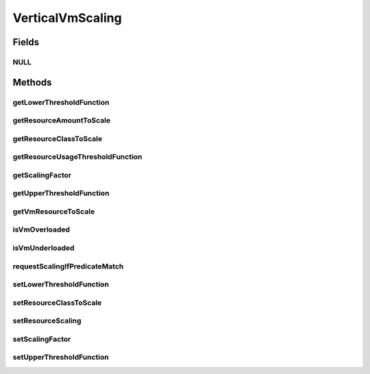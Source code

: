 .. java:import:: org.cloudbus.cloudsim.allocationpolicies VmAllocationPolicy

.. java:import:: org.cloudbus.cloudsim.brokers DatacenterBroker

.. java:import:: org.cloudbus.cloudsim.cloudlets Cloudlet

.. java:import:: org.cloudbus.cloudsim.datacenters Datacenter

.. java:import:: org.cloudbus.cloudsim.utilizationmodels UtilizationModel

.. java:import:: org.cloudbus.cloudsim.vms Vm

.. java:import:: org.cloudsimplus.autoscaling.resources ResourceScaling

.. java:import:: org.cloudsimplus.listeners EventListener

.. java:import:: java.util.function Function

VerticalVmScaling
=================

.. java:package:: org.cloudsimplus.autoscaling
   :noindex:

.. java:type:: public interface VerticalVmScaling extends VmScaling

   A Vm \ `Vertical Scaling <https://en.wikipedia.org/wiki/Scalability#Horizontal_and_vertical_scaling>`_\  mechanism used by a \ :java:ref:`DatacenterBroker`\  to request the dynamic scale of VM resources up or down, according to the current resource usage. For each resource supposed to be scaled, a different \ ``VerticalVmScaling``\  instance should be provided. If a scaling object is going to be set to a Vm, it has to be exclusive of that Vm. Different Vms must have different instances of a scaling object.

   A \ :java:ref:`Vm`\  runs a set of \ :java:ref:`Cloudlet`\ s. When a \ ``VerticalVmScaling``\  object is attached to a \ :java:ref:`Vm`\ , it's required to define which \ :java:ref:`resource will be scaled <getResourceClassToScale()>`\  (\ :java:ref:`Ram`\ , \ :java:ref:`Bandwidth`\ , etc) when it's \ :java:ref:`under <getLowerThresholdFunction()>`\  or \ :java:ref:`overloaded <getUpperThresholdFunction()>`\ .

   The scaling request follows this path:

   ..

   * a \ :java:ref:`Vm`\  that has a \ :java:ref:`VerticalVmScaling`\  object set monitors its own resource usage using an \ :java:ref:`EventListener`\ , to check if an \ :java:ref:`under <getLowerThresholdFunction()>`\  or \ :java:ref:`overload <getUpperThresholdFunction()>`\  condition is met;
   * if any of these conditions is met, the Vm uses the VerticalVmScaling to send a scaling request to its \ :java:ref:`DatacenterBroker`\ ;
   * the DatacenterBroker fowards the request to the \ :java:ref:`Datacenter`\  where the Vm is hosted;
   * the Datacenter delegates the task to its \ :java:ref:`VmAllocationPolicy`\ ;
   * the VmAllocationPolicy checks if there is resource availability and then finally scale the Vm.

   \ **WARNING**\

   Make sure that the \ :java:ref:`UtilizationModel`\  of some of these \ ``Cloudlets``\  is defined as \ :java:ref:`ABSOLUTE <Unit.ABSOLUTE>`\ . Defining the \ ``UtilizationModel``\  of all \ ``Cloudlets``\  running inside the \ ``Vm``\  as \ :java:ref:`PERCENTAGE <Unit.PERCENTAGE>`\  causes these \ ``Cloudlets``\  to automatically increase/decrease their resource usage when the \ ``Vm``\  resource is vertically scaled. This is not a CloudSim Plus issue, but the natural and maybe surprising effect that may trap researchers trying to implement and assess VM scaling policies.

   Consider the following example: a \ ``VerticalVmScaling``\  is attached to a \ ``Vm``\  to double its \ :java:ref:`Ram`\  when its usage reaches 50%. The \ ``Vm``\  has 10GB of RAM. All \ ``Cloudlets``\  running inside this \ ``Vm``\  have a \ :java:ref:`UtilizationModel`\  for their RAM utilization define in \ :java:ref:`PERCENTAGE <Unit.PERCENTAGE>`\ . When the RAM utilization of all these \ ``Cloudlets``\  reach the 50% (5GB), the \ ``Vm``\  \ :java:ref:`Ram`\  will be doubled. However, as the RAM usage of the running \ ``Cloudlets``\  is defined in percentage, they will continue to use 50% of \ ``Vm``\ 's RAM, that now represents 10GB from the 20GB capacity. This way, the vertical scaling will have no real benefit.

   :author: Manoel Campos da Silva Filho

Fields
------
NULL
^^^^

.. java:field::  VerticalVmScaling NULL
   :outertype: VerticalVmScaling

   An attribute that implements the Null Object Design Pattern for \ :java:ref:`VerticalVmScaling`\  objects.

Methods
-------
getLowerThresholdFunction
^^^^^^^^^^^^^^^^^^^^^^^^^

.. java:method::  Function<Vm, Double> getLowerThresholdFunction()
   :outertype: VerticalVmScaling

   Gets a \ :java:ref:`Function`\  that defines the lower utilization threshold for a \ :java:ref:`Vm <getVm()>`\  which indicates if it is underloaded or not. If it is underloaded, the Vm's \ :java:ref:`DatacenterBroker`\  will request to down scale the VM. The down scaling is performed by decreasing the amount of the \ :java:ref:`resource <getResourceClassToScale()>`\  the scaling is associated to.

   This function must receive a \ :java:ref:`Vm`\  and return the lower utilization threshold for it as a percentage value between 0 and 1 (where 1 is 100%). The VM will be defined as underloaded if the utilization of the \ :java:ref:`Resource`\  this scaling object is related to is lower than the value returned by the \ :java:ref:`Function`\  returned by this method.

   **See also:** :java:ref:`.setLowerThresholdFunction(Function)`

getResourceAmountToScale
^^^^^^^^^^^^^^^^^^^^^^^^

.. java:method::  long getResourceAmountToScale()
   :outertype: VerticalVmScaling

   Gets the absolute amount of the Vm resource, defined by \ :java:ref:`getResourceClassToScale()`\ , that has to be scaled up or down, based on the \ :java:ref:`scaling factor <getScalingFactor()>`\ .

   :return: the absolute amount of the Vm resource to scale

getResourceClassToScale
^^^^^^^^^^^^^^^^^^^^^^^

.. java:method::  Class<? extends ResourceManageable> getResourceClassToScale()
   :outertype: VerticalVmScaling

   Gets the class of Vm resource that this scaling object will request up or down scaling. Such a class can be \ :java:ref:`Ram`\ .class, \ :java:ref:`Bandwidth`\ .class or \ :java:ref:`Pe`\ .class.

getResourceUsageThresholdFunction
^^^^^^^^^^^^^^^^^^^^^^^^^^^^^^^^^

.. java:method::  Function<Vm, Double> getResourceUsageThresholdFunction()
   :outertype: VerticalVmScaling

   Gets the lower or upper resource utilization threshold \ :java:ref:`Function`\ , depending if the Vm resource is under or overloaded, respectively.

   :return: the lower resource utilization threshold function if the Vm resource is underloaded, upper resource utilization threshold function if the Vm resource is overloaded, or a function that always returns 0 if the Vm is is not in these conditions.

   **See also:** :java:ref:`.getLowerThresholdFunction()`, :java:ref:`.getUpperThresholdFunction()`

getScalingFactor
^^^^^^^^^^^^^^^^

.. java:method::  double getScalingFactor()
   :outertype: VerticalVmScaling

   Gets the factor that will be used to scale a Vm resource up or down, whether such a resource is over or underloaded, according to the defined predicates.

   If the resource to scale is a \ :java:ref:`Pe`\ , this is the number of PEs to request adding or removing when the VM is over or underloaded, respectively. For any other kind of resource, this is a percentage value in scale from 0 to 1. Every time the VM needs to be scaled up or down, this factor will be applied to increase or reduce a specific VM allocated resource.

   :return: the scaling factor to set which may be an absolute value (for \ :java:ref:`Pe`\  scaling) or percentage (for scaling other resources)

   **See also:** :java:ref:`.getUpperThresholdFunction()`

getUpperThresholdFunction
^^^^^^^^^^^^^^^^^^^^^^^^^

.. java:method::  Function<Vm, Double> getUpperThresholdFunction()
   :outertype: VerticalVmScaling

   Gets a \ :java:ref:`Function`\  that defines the upper utilization threshold for a \ :java:ref:`Vm <getVm()>`\  which indicates if it is overloaded or not. If it is overloaded, the Vm's \ :java:ref:`DatacenterBroker`\  will request to up scale the VM. The up scaling is performed by increasing the amount of the \ :java:ref:`resource <getResourceClassToScale()>`\  the scaling is associated to.

   This function must receive a \ :java:ref:`Vm`\  and return the upper utilization threshold for it as a percentage value between 0 and 1 (where 1 is 100%). The VM will be defined as overloaded if the utilization of the \ :java:ref:`Resource`\  this scaling object is related to is higher than the value returned by the \ :java:ref:`Function`\  returned by this method.

   **See also:** :java:ref:`.setUpperThresholdFunction(Function)`

getVmResourceToScale
^^^^^^^^^^^^^^^^^^^^

.. java:method::  Resource getVmResourceToScale()
   :outertype: VerticalVmScaling

   Gets the Vm \ :java:ref:`Resource`\  this scaling object is in charge of scaling.

isVmOverloaded
^^^^^^^^^^^^^^

.. java:method::  boolean isVmOverloaded()
   :outertype: VerticalVmScaling

   Checks if the Vm is overloaded or not, based on the \ :java:ref:`getUpperThresholdFunction()`\ .

   :return: true if the Vm is overloaded, false otherwise

isVmUnderloaded
^^^^^^^^^^^^^^^

.. java:method::  boolean isVmUnderloaded()
   :outertype: VerticalVmScaling

   Checks if the Vm is underloaded or not, based on the \ :java:ref:`getLowerThresholdFunction()`\ .

   :return: true if the Vm is underloaded, false otherwise

requestScalingIfPredicateMatch
^^^^^^^^^^^^^^^^^^^^^^^^^^^^^^

.. java:method:: @Override  boolean requestScalingIfPredicateMatch(double time)
   :outertype: VerticalVmScaling

   Performs the vertical scale if the Vm is overloaded, according to the \ :java:ref:`getUpperThresholdFunction()`\  predicate, increasing the Vm resource to which the scaling object is linked to (that may be RAM, CPU, BW, etc), by the factor defined a scaling factor.

   The time interval in which it will be checked if the Vm is overloaded depends on the \ :java:ref:`Datacenter.getSchedulingInterval()`\  value. Make sure to set such a value to enable the periodic overload verification.

   :param time: current simulation time

   **See also:** :java:ref:`.getScalingFactor()`

setLowerThresholdFunction
^^^^^^^^^^^^^^^^^^^^^^^^^

.. java:method::  VerticalVmScaling setLowerThresholdFunction(Function<Vm, Double> lowerThresholdFunction)
   :outertype: VerticalVmScaling

   Sets a \ :java:ref:`Function`\  that defines the lower utilization threshold for a \ :java:ref:`Vm <getVm()>`\  which indicates if it is underloaded or not. If it is underloaded, the Vm's \ :java:ref:`DatacenterBroker`\  will request to down scale the VM. The down scaling is performed by decreasing the amount of the \ :java:ref:`resource <getResourceClassToScale()>`\  the scaling is associated to.

   This function must receive a \ :java:ref:`Vm`\  and return the lower utilization threshold for it as a percentage value between 0 and 1 (where 1 is 100%).

   By setting the lower threshold as a \ :java:ref:`Function`\  instead of a directly storing a \ :java:ref:`Double`\  value which represent the threshold, it is possible to define the threshold dynamically instead of using a static value. Furthermore, the threshold function can be reused for scaling objects of different VMs.

   :param lowerThresholdFunction: the lower utilization threshold function to set. The VM will be defined as underloaded if the utilization of the \ :java:ref:`Resource`\  this scaling object is related to is lower than the value returned by this \ :java:ref:`Function`\ .

setResourceClassToScale
^^^^^^^^^^^^^^^^^^^^^^^

.. java:method::  VerticalVmScaling setResourceClassToScale(Class<? extends ResourceManageable> resourceClassToScale)
   :outertype: VerticalVmScaling

   Sets the class of Vm resource that this scaling object will request up or down scaling. Such a class can be \ :java:ref:`Ram`\ .class, \ :java:ref:`Bandwidth`\ .class or \ :java:ref:`Pe`\ .class.

   :param resourceClassToScale: the resource class to set

setResourceScaling
^^^^^^^^^^^^^^^^^^

.. java:method::  VerticalVmScaling setResourceScaling(ResourceScaling resourceScaling)
   :outertype: VerticalVmScaling

   Sets the \ :java:ref:`ResourceScaling`\ .

   :param resourceScaling: the \ :java:ref:`ResourceScaling`\  to set

setScalingFactor
^^^^^^^^^^^^^^^^

.. java:method::  VerticalVmScaling setScalingFactor(double scalingFactor)
   :outertype: VerticalVmScaling

   Sets the factor that will be used to scale a Vm resource up or down, whether such a resource is over or underloaded, according to the defined predicates.

   If the resource to scale is a \ :java:ref:`Pe`\ , this is the number of PEs to request adding or removing when the VM is over or underloaded, respectively. For any other kind of resource, this is a percentage value in scale from 0 to 1. Every time the VM needs to be scaled up or down, this factor will be applied to increase or reduce a specific VM allocated resource.

   :param scalingFactor: the scaling factor to set which may be an absolute value (for \ :java:ref:`Pe`\  scaling) or percentage (for scaling other resources)

   **See also:** :java:ref:`.getUpperThresholdFunction()`

setUpperThresholdFunction
^^^^^^^^^^^^^^^^^^^^^^^^^

.. java:method::  VerticalVmScaling setUpperThresholdFunction(Function<Vm, Double> upperThresholdFunction)
   :outertype: VerticalVmScaling

   Sets a \ :java:ref:`Function`\  that defines the upper utilization threshold for a \ :java:ref:`Vm <getVm()>`\  which indicates if it is overloaded or not. If it is overloaded, the Vm's \ :java:ref:`DatacenterBroker`\  will request to up scale the VM. The up scaling is performed by increasing the amount of the \ :java:ref:`resource <getResourceClassToScale()>`\  the scaling is associated to.

   This function must receive a \ :java:ref:`Vm`\  and return the upper utilization threshold for it as a percentage value between 0 and 1 (where 1 is 100%).

   By setting the upper threshold as a \ :java:ref:`Function`\  instead of a directly storing a \ :java:ref:`Double`\  value which represent the threshold, it is possible to define the threshold dynamically instead of using a static value. Furthermore, the threshold function can be reused for scaling objects of different VMs.

   :param upperThresholdFunction: the upper utilization threshold function to set. The VM will be defined as overloaded if the utilization of the \ :java:ref:`Resource`\  this scaling object is related to is higher than the value returned by this \ :java:ref:`Function`\ .

